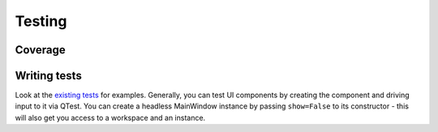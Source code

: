Testing
=======

Coverage
^^^^^^^^

.. image:: https://codecov.io/github/angr/angr-management/graph/badge.svg?token=H4QwMNfjb2
 :target: https://codecov.io/github/angr/angr-management

Writing tests
^^^^^^^^^^^^^

Look at the `existing tests
<https://github.com/angr/angr-management/tree/master/tests>`_ for examples.
Generally, you can test UI components by creating the component and driving
input to it via QTest. You can create a headless MainWindow instance by passing
``show=False`` to its constructor - this will also get you access to a workspace
and an instance.
